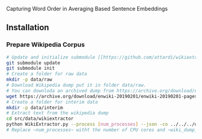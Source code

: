 
Capturing Word Order in Averaging Based Sentence Embeddings
** Installation
*** Prepare Wikipedia Corpus
#+begin_src sh
  # Update and initialize submodule [[https://github.com/attardi/wikiextractor][Wikiextractor]]
  git submodule update
  git submodule init
  # Create a folder for raw data
  mkdir -p data/raw
  # Download Wikipedia dump put it in folder data/raw. 
  # You can downloda an archived dump from https://archive.org/download/enwiki-20190201/enwiki-20190201-pages-articles-multistream.xml.bz2 or a recent dump from https://dumps.wikimedia.org/enwiki.
  wget https://archive.org/download/enwiki-20190201/enwiki-20190201-pages-articles-multistream.xml.bz2 data/raw
  # Create a folder for interim data
  mkdir -p data/interim
  # Extract text from the wikipedia dump
  cd src/data/wikiextractor
  python WikiExtractor.py --process [num_processes] --json -co ../../../data/interim/wiki ../../../data/raw/[wiki_dump_file_name]
  # Replace ~num_processes~ witht the number of CPU cores and ~wiki_dump_file_name~ with the name of the wikipedia dump usually ending with ~.xml.bz2~
#+end_src


